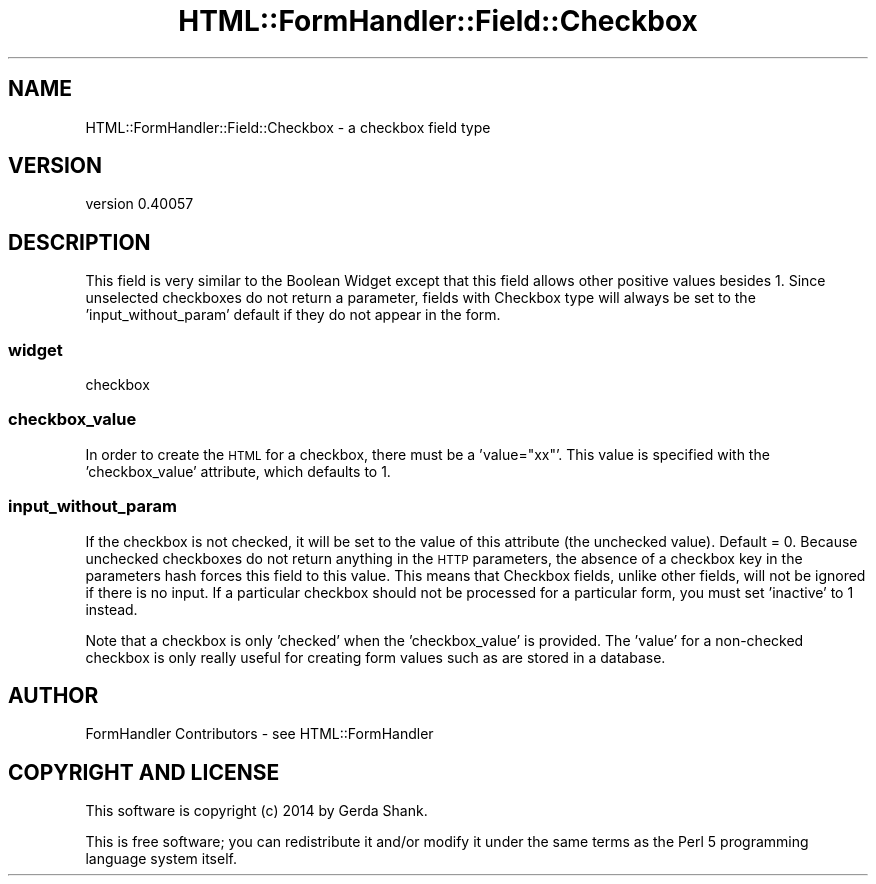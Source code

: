.\" Automatically generated by Pod::Man 2.25 (Pod::Simple 3.20)
.\"
.\" Standard preamble:
.\" ========================================================================
.de Sp \" Vertical space (when we can't use .PP)
.if t .sp .5v
.if n .sp
..
.de Vb \" Begin verbatim text
.ft CW
.nf
.ne \\$1
..
.de Ve \" End verbatim text
.ft R
.fi
..
.\" Set up some character translations and predefined strings.  \*(-- will
.\" give an unbreakable dash, \*(PI will give pi, \*(L" will give a left
.\" double quote, and \*(R" will give a right double quote.  \*(C+ will
.\" give a nicer C++.  Capital omega is used to do unbreakable dashes and
.\" therefore won't be available.  \*(C` and \*(C' expand to `' in nroff,
.\" nothing in troff, for use with C<>.
.tr \(*W-
.ds C+ C\v'-.1v'\h'-1p'\s-2+\h'-1p'+\s0\v'.1v'\h'-1p'
.ie n \{\
.    ds -- \(*W-
.    ds PI pi
.    if (\n(.H=4u)&(1m=24u) .ds -- \(*W\h'-12u'\(*W\h'-12u'-\" diablo 10 pitch
.    if (\n(.H=4u)&(1m=20u) .ds -- \(*W\h'-12u'\(*W\h'-8u'-\"  diablo 12 pitch
.    ds L" ""
.    ds R" ""
.    ds C` ""
.    ds C' ""
'br\}
.el\{\
.    ds -- \|\(em\|
.    ds PI \(*p
.    ds L" ``
.    ds R" ''
'br\}
.\"
.\" Escape single quotes in literal strings from groff's Unicode transform.
.ie \n(.g .ds Aq \(aq
.el       .ds Aq '
.\"
.\" If the F register is turned on, we'll generate index entries on stderr for
.\" titles (.TH), headers (.SH), subsections (.SS), items (.Ip), and index
.\" entries marked with X<> in POD.  Of course, you'll have to process the
.\" output yourself in some meaningful fashion.
.ie \nF \{\
.    de IX
.    tm Index:\\$1\t\\n%\t"\\$2"
..
.    nr % 0
.    rr F
.\}
.el \{\
.    de IX
..
.\}
.\" ========================================================================
.\"
.IX Title "HTML::FormHandler::Field::Checkbox 3"
.TH HTML::FormHandler::Field::Checkbox 3 "2014-08-02" "perl v5.16.3" "User Contributed Perl Documentation"
.\" For nroff, turn off justification.  Always turn off hyphenation; it makes
.\" way too many mistakes in technical documents.
.if n .ad l
.nh
.SH "NAME"
HTML::FormHandler::Field::Checkbox \- a checkbox field type
.SH "VERSION"
.IX Header "VERSION"
version 0.40057
.SH "DESCRIPTION"
.IX Header "DESCRIPTION"
This field is very similar to the Boolean Widget except that this
field allows other positive values besides 1. Since unselected
checkboxes do not return a parameter, fields with Checkbox type
will always be set to the 'input_without_param' default if they
do not appear in the form.
.SS "widget"
.IX Subsection "widget"
checkbox
.SS "checkbox_value"
.IX Subsection "checkbox_value"
In order to create the \s-1HTML\s0 for a checkbox, there must be a 'value=\*(L"xx\*(R"'.
This value is specified with the 'checkbox_value' attribute, which
defaults to 1.
.SS "input_without_param"
.IX Subsection "input_without_param"
If the checkbox is not checked, it will be set to the value
of this attribute (the unchecked value). Default = 0. Because
unchecked checkboxes do not return anything in the \s-1HTTP\s0 parameters,
the absence of a checkbox key in the parameters hash forces this
field to this value. This means that Checkbox fields, unlike other
fields, will not be ignored if there is no input. If a particular
checkbox should not be processed for a particular form, you must
set 'inactive' to 1 instead.
.PP
Note that a checkbox is only 'checked' when the 'checkbox_value' is
provided. The 'value' for a non-checked checkbox is only really
useful for creating form values such as are stored in a database.
.SH "AUTHOR"
.IX Header "AUTHOR"
FormHandler Contributors \- see HTML::FormHandler
.SH "COPYRIGHT AND LICENSE"
.IX Header "COPYRIGHT AND LICENSE"
This software is copyright (c) 2014 by Gerda Shank.
.PP
This is free software; you can redistribute it and/or modify it under
the same terms as the Perl 5 programming language system itself.
